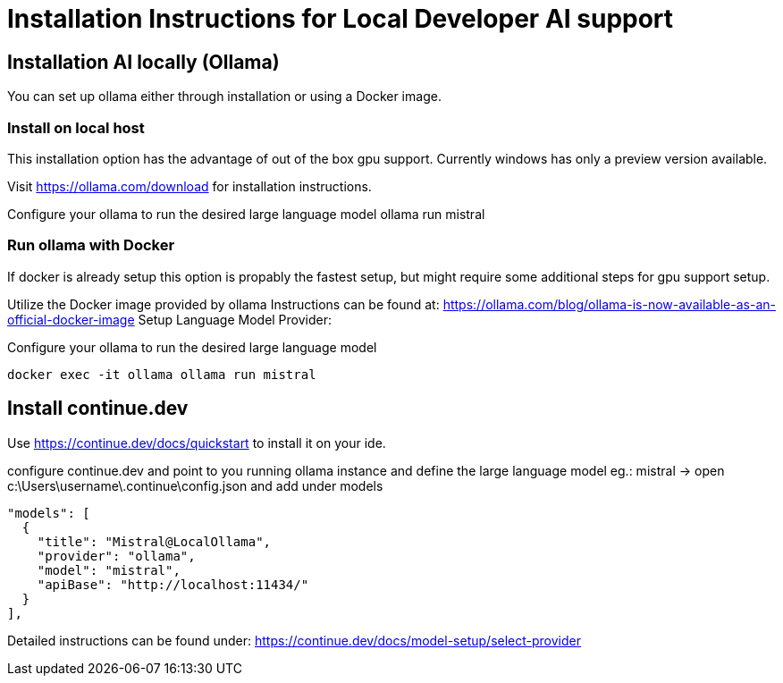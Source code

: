 = Installation Instructions for Local Developer AI support
:description: A description for setting up a locally running AI for support developer on coding.

== Installation AI locally (Ollama)

You can set up ollama either through installation or using a Docker image.


=== Install on local host
This installation option has the advantage of out of the box gpu support.
Currently windows has only a preview version available.

Visit https://ollama.com/download for installation instructions.

Configure your ollama to run the desired large language model
ollama run mistral

=== Run ollama with Docker
If docker is already setup this option is propably the fastest setup, but might require some additional steps for gpu support setup.

Utilize the Docker image provided by ollama
Instructions can be found at: https://ollama.com/blog/ollama-is-now-available-as-an-official-docker-image
Setup Language Model Provider:

Configure your ollama to run the desired large language model

[source,sh]
----
docker exec -it ollama ollama run mistral
----



== Install continue.dev

Use https://continue.dev/docs/quickstart to install it on your ide.

configure continue.dev and point to you running ollama instance and define the large language model eg.: mistral
-> open c:\Users\username\.continue\config.json and add under models

  "models": [
    {
      "title": "Mistral@LocalOllama",
      "provider": "ollama",
      "model": "mistral",
      "apiBase": "http://localhost:11434/"
    }        
  ],
    
Detailed instructions can be found under: https://continue.dev/docs/model-setup/select-provider
